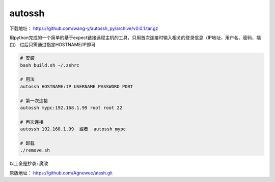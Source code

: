 autossh
======

下载地址： https://github.com/wang-y/autossh_py/archive/v0.0.1.tar.gz

用python完成的一个简单的基于expect链接远程主机的工具，只用首次连接时输入相关的登录信息（IP地址、用户名、密码、端口）
过后只需通过指定HOSTNAME/IP即可

.. code-block:: bash

    # 安装
    bash build.sh ~/.zshrc

    # 用法
    autossh HOSTNAME:IP USERNAME PASSWORD PORT

    # 第一次连接
    autossh mypc:192.168.1.99 root root 22

    # 再次连接
    autossh 192.168.1.99  或者  autossh mypc

    # 卸载
    ./remove.sh

以上全是抄袭+魔改

原版地址： https://github.com/Agnewee/atssh.git
